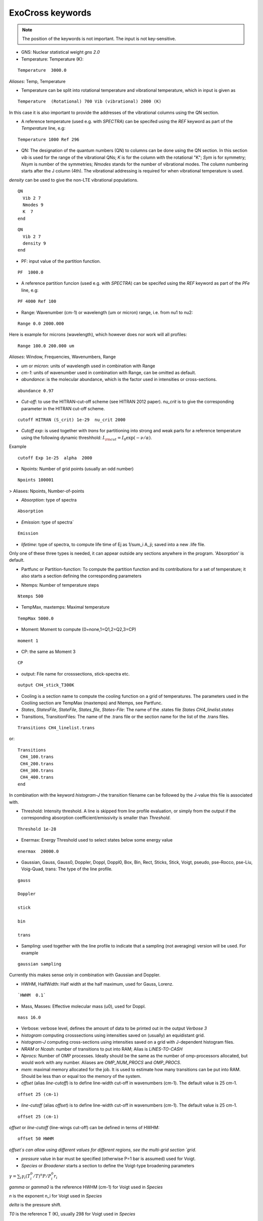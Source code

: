 ExoCross keywords
=================

.. note:: The position of the keywords is not important. The input is not key-sensitive.

* GNS: Nuclear statistical weight `gns 2.0`


* Temperature:  Temperature (K):

::

    Temperature  3000.0


`Aliases`: Temp, Temperature

+ Temperature can be split into rotational temperature and vibrational temperature, which in input is given as 
       
::

    Temperature  (Rotational) 700 Vib (vibrational) 2000 (K) 

      
In this case it is also important to provide the addresses of the vibrational columns using the QN section. 


+ A reference temperature (used e.g. with `SPECTRA`) can be specifed using the `REF` keyword as part of the `Temperature` line, e.g: 
       
::

    Temperature 1000 Ref 296 

    

* QN: The designation of the quantum numbers  (QN) to columns can be done using the QN section. In this section `vib` is used for the range of the vibrational QNs; `K` is for the column with the rotational "K"; `Sym` is for symmetry; `Nsym` is number of the symmetries; `Nmodes` stands for the number of vibrational modes. The column numbering starts after the J column (4th). The vibrational addressing is required for when vibrational temperature is used.
`density` can be used to give the non-LTE vibrational populations. 

::
      
      QN
        Vib 2 7 
        Nmodes 9 
        K  7
      end


::
      
      QN
        Vib 2 7 
        density 9 
      end
      

* PF: input value of the partition function.

::

    PF  1000.0


+ A reference partition funcion (used e.g. with `SPECTRA`) can be specifed using the `REF` keyword as part of the `PFe` line, e.g: 
       
::

    PF 4000 Ref 100


* Range:  Wavenumber (cm-1) or wavelength (um or micron) range, i.e. from nu1 to nu2:

::


    Range 0.0 2000.000
    
    
Here is example for microns (wavelength), which however does nor work will all profiles: 

::

     Range 100.0 200.000 um
     

`Aliases`: Window, Frequencies, Wavenumbers, Range

* `um` or `micron`: units of wavelength used in combination with Range

* `cm-1`: units of wavenumber used in combination with Range, can be omitted as default. 

* `abundance`: is the molecular abundance, which is the factor used in intensities or cross-sections.

::
     
     abundance 0.97
     

* `Cut-off`: to use the HITRAN-cut-off scheme (see HITRAN 2012 paper). `nu_crit` is to give the corresponding parameter in the HITRAN cut-off scheme.

::
     
     cutoff HITRAN (S_crit) 1e-29  nu_crit 2000

* `Cutoff exp`: is used together with `trans` for partitioning into strong and weak parts for a reference temperature using the 
  following dynamic threshhold: :math:`I_{\rm cut} = I_0 \exp(-\nu/\alpha)`. 

Example
::
    
    cutoff Exp 1e-25  alpha  2000   

     

* Npoints: Number of grid points (usually an odd number) 

::

    Npoints 100001
    
    
> Aliases: Npoints, Number-of-points

* `Absorption`: type of spectra 

::

    Absorption

* `Emission`: type of spectra`  

::

    Emission


* `lifetime`: type of spectra, to compute life time of Ej as 1/sum_i A_ji; saved into a new .life file.

Only one of these three types is needed, it can appear outside any sections anywhere in the program. 'Absorption' is default. 

* Partfunc or Partition-function: To compute the partition function and its contributions for a set of temperature; it also starts  a section defining the corresponding parameters

- Ntemps: Number of temperature steps

::

    Ntemps 500
    

- TempMax, maxtemps: Maximal temperature 

::

    TempMax 5000.0

- Moment: Moment to compute (0=none,1=Q1,2=Q2,3=CP)

::

    moment 1

- CP: the same as Moment 3 

::

    CP

* output: File name for crosssections, stick-spectra etc. 

::

    output CH4_stick_T300K


* Cooling is a section name to compute the cooling function on a grid of temperatures. The parameters used in the Cooliing section are TempMax (maxtemps) and Ntemps, see Partfunc. 

* `States`, `StatesFile`, `StateFile`, `States_file`, `States-File`: The name of the .states file `States CH4_linelist.states`

* Transitions, TransitionFiles: The name of the .trans file or the section name for the list of the .trans files. 

::

    Transitions CH4_linelist.trans


or:
::

    Transitions
     CH4_100.trans
     CH4_200.trans
     CH4_300.trans
     CH4_400.trans
    end
 

In combination with the keyword `histogram-J` the transition filename can be followed by the J-value this file is associated with. 


* Threshold: Intensity threshold. A line is skipped from line profile evaluation, or simply from the output if the corresponding absorption coefficient/emissivity is smaller than `Threshold`. 

::

    Threshold 1e-28
    

* Enermax: Energy Threshold used to select states below some energy value

::

    enermax  20000.0


* Gaussian, Gauss, Gauss0, Doppler, Doppl, Doppl0, Box, Bin, Rect,  Sticks, Stick, Voigt, pseudo, pse-Rocco, pse-Liu, Voig-Quad, trans: The type of the line profile. 


::

    gauss

    Doppler

    stick

    bin

    trans    

* Sampling: used together with the line profile to indicate that a sampling (not averaging) version will be used. For example   

::

    gaussian sampling 


Currently this makes sense only in combination with Gaussian and Doppler. 


* HWHM, HalfWidth: Half width at the half maximum, used for Gauss, Lorenz.


::

    `HWHM  0.1` 


* Mass, Masses: Effective molecular mass (u0), used for Doppl.

::

    mass 16.0


* Verbose: verbose level, defines the amount of data to be printed out in the output `Verbose 3`

* `histogram` computing crosssections using intensities saved on (usually) an equidistant grid.  


* `histogram-J` computing cross-sections using intensities saved on a grid with J-dependent histogram files. 


* `NRAM` or `Ncash`: number of transitions to put into RAM; Alias is `LINES-TO-CASH`


* `Nprocs`: Number of OMP processes. Ideally should be the same as the number of omp-processors allocated, but would work with any number. Aliases are `OMP_NUM_PROCS` and `OMP_PROCS`.


* `mem`: maximal memory allocated for the job. It is used to estimate how many transitions can be put into RAM. Should be less than or equal too the memory of the system. 


     

* `offset` (alias `line-cutoff`) is to define line-width cut-off in wavenumbers (cm-1). The default value is 25 cm-1. 

::

    offset 25 (cm-1)


* `line-cutoff` (alias `offset`) is to define line-width cut-off in wavenumbers (cm-1). The default value is 25 cm-1. 

::

    offset 25 (cm-1)



`offset` or `line-cutoff` (line-wings cut-off)  can be defined in terms of HWHM:

::

    offset 50 HWHM


`offset`s can allow using different values for different regions, see the multi-grid section 
`grid`. 



* `pressure` value in bar must be specified (otherwise P=1 bar is assumed) used for Voigt. 


* `Species` or  `Broadener` starts a section to define the Voigt-type broadening parameters 

:math:`\gamma = \sum_i \gamma_i (T^0_i/T)^n P/P^0_i r_i`


`gamma` or `gamma0` is the reference HWHM (cm-1) for Voigt used in `Species` 

`n` is the exponent n_i for Voigt used in `Species` 

`delta` is the pressure shift. 

`T0` is the reference T (K), usually 298 for Voigt used in `Species` 

`P0` is the reference pressure in bar, usually 1 for Voigt used in `Species`

`ratio` is the mixing ratio of the species (unitless) for example the solar mixing ratio of H2 and He is 0.9 and 0.1 (`species`). 

`file` is the name of the file with broadening parameters 

`model` is the broadening model, e.g. `J` (alias `a0`) or `JJ` (alias `a1`). 

`nquad` is the number of quadrature points used for `Voigt-Quad`

The name of the species should be the first thing on the line. 

Example:
::


     mass 16.0
     pressure 0.5 
     Temperature 1300.0 
     Species
       H2  gamma 0.05 n 0.4 t0 298.0 ratio 0.9
       He  gamma 0.04 n 1.0 t0 298.0 ratio 0.1
     end



Example 2:
 
::
     
     Species
       H2  gamma 0.0207 n 0.44 t0 298.0 file 1H2-16O__H2__a1.broad model JJ ratio 0.84
       He  gamma 0.043 n 0.02 t0 298.0 file  1H2-16O__He__a1.broad model JJ ratio 0.16
     end


* `unc` is the keyword for specifying the uncertainty threshold. it should appear in the filer section.


* `filter` is the section name for specifying the filters 

* `Phoenix` is the keyword for converting ExoMol line list to the Phoenix format. The `species` are expected to specify the Voigt parameters of the broadeners. `Phoenix` should appear anywhere in the main body of the input in the way as a line profile keyword. 

* `HITRAN` is to use the HITRAN-format of the transition file or output.  Reading from hitran (.par) requires also the definition of the partition function `pf` and the isotopologue number `iso`. No .states is needed. To read from HITRAN use `HITRAN READ` 

* `TRANS` is used to partitioning the line list (.trans) files into weak and strong part defined for a reference temperature. Currently used in combination with 
   `cutoff exp`. 

* `WATT` or `WATT/STR/MOLECULE` can be used after the `emission` keyword to switch to the watt/str/molecule untis. E.g.
   

    emission watt
    

* `PHOTONS` or `PHOTONS/S` can be used after the `emission` keyword to switch to the photons/s untis. E.g.
   

    emission photons/s
    


* `SPECTRA` is to use the SPECTRA-format (IAO.ru, Tomsk) of the transition file.  This will also require the definition of the (i) reference temperature, (ii)  partition function for the target temperature, (iii)
partition function for the reference temperature, and (iv) the molecule/isotope pair  (`iso`). 

Example: 
::

    Temperature  500.0  ref 296.0
    Range 0.0  10000.0
    
    Npoints 10001
    
    absorption
    Voigt
    
    spectra
    iso 26 1
    pf 1000.0 ref 500
    
    output CH4_voigt_T500K

    Transitions  SpectraMol_CH4_296K.txt
    
    

* `iso` is to define the isotopologue for HITRAN or SPECTRA molecule, e.g. 26 1 for 12C2H2. 

Example 
::
    
    hitran
    iso 26 1
    pf 1000.0
    output C2H2_ab_g0.5
    Transitions  26_hit12.par
    
    
 `HITRAN` can also form a section where there HITRAN-error codes are specified, e.g. 
::
     
     hitran
      write
      error-E  qn 4 ierr 4  vmax  10 ierr 3  vmax  20 ierr 2  vmax  30  ierr 1  vmax  40 ierr 0  vmax  100 
      error-S  qn 4 ierr 5  vmax  10 ierr 4  vmax  20 ierr 3  vmax  100 
      error-Air   ierr 4
     end


* `grid` is to define a multi-grid with different resolutions in different sub-grids as follows 

Example 
::     
    
    grid
      Range   0    100   Npoints 10000 offset 25.
      Range 100   1000  Npoints 1000 
      Range 1000 10000  Npoints 100
    end
     
    
Here `offset` can be substituted by `LINE-CUTOFF`.


+ `error-E` and `error-S` are used to specify the ranges for the quantum numbers for different Energy and intensity error-codes, respectively.

+ `qn` is the quantum number (the number of the QN-column after J) used for the error-specification. 

+ `ierr` is followed by the error code, followed by 

+ `vmax` (keyword) followed by the maximum value of qn this error code applies, which is followed by another error code. 

+ `error-Air ierr` to give the error code for the HITRAN air-broadening (one constant value).  

+ `error-self ierr` to give the error code for the HITRAN self-broadening (one constant value).

+ `error-n ierr` to give the error code for the HITRAN n-broadening (one constant value).

+ `error-delta ierr` to give the error code for the HITRAN line-shift (one constant value).



* non-LTE: A name of the section for non-LTE calculations containing the infomation on the columns with the vibrational quantum numbers, vibrational densites as well as the reference vaue of :math:`J`. 

* Jref: a keyword specifying the reference :math:`J` value used to define reference vibrational energies taken as rovibrational (rovibronic) term values from the States file at this value of :math:`J` as part of the non-LTE calculations. 

* density: a keyword specifying the column that contains the custom vibrational densities used in the non-LTE calculations.

